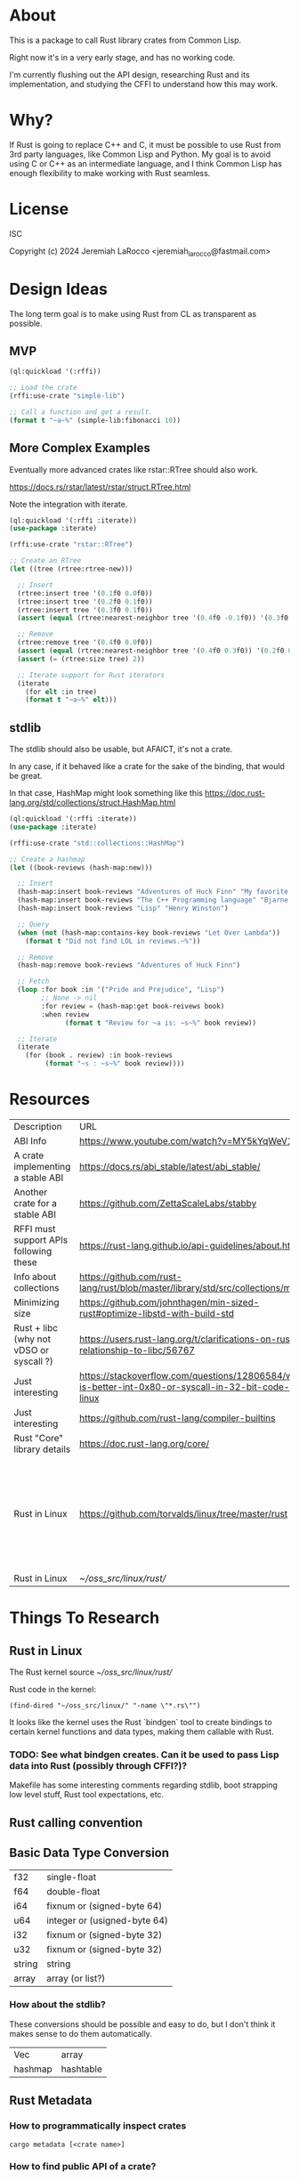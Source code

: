 * About
This is a package to call Rust library crates from Common Lisp.

Right now it's in a very early stage, and has no working code.

I'm currently flushing out the API design, researching Rust and its implementation, and
studying the CFFI to understand how this may work.


* Why?

If Rust is going to replace C++ and C, it must be possible to use Rust from 3rd party languages,
like Common Lisp and Python.  My goal is to avoid using C or C++ as an intermediate language, and
I think Common Lisp has enough flexibility to make working with Rust
seamless.

* License
ISC

Copyright (c) 2024 Jeremiah LaRocco <jeremiah_larocco@fastmail.com>

* Design Ideas

The long term goal is to make using Rust from CL as transparent as possible.

** MVP
#+begin_src lisp
  (ql:quickload '(:rffi))

  ;; Load the crate
  (rffi:use-crate "simple-lib")

  ;; Call a function and get a result.
  (format t "~a~%" (simple-lib:fibonacci 10))
#+end_src

** More Complex Examples
Eventually more advanced crates like rstar::RTree should also work.

https://docs.rs/rstar/latest/rstar/struct.RTree.html

Note the integration with iterate.

#+begin_src lisp
  (ql:quickload '(:rffi :iterate))
  (use-package :iterate)

  (rffi:use-crate "rstar::RTree")

  ;; Create an RTree
  (let ((tree (rtree:rtree-new)))

    ;; Insert
    (rtree:insert tree '(0.1f0 0.0f0))
    (rtree:insert tree '(0.2f0 0.1f0))
    (rtree:insert tree '(0.3f0 0.1f0))
    (assert (equal (rtree:nearest-neighbor tree '(0.4f0 -0.1f0)) '(0.3f0 0.0f0)))

    ;; Remove
    (rtree:remove tree '(0.4f0 0.0f0))
    (assert (equal (rtree:nearest-neighbor tree '(0.4f0 0.3f0)) '(0.2f0 0.1f0)))
    (assert (= (rtree:size tree) 2))

    ;; Iterate support for Rust iterators
    (iterate
      (for elt :in tree)
      (format t "~a~%" elt)))

#+end_src

** stdlib
The stdlib should also be usable, but AFAICT, it's not a crate.


In any case, if it behaved like a crate for the sake of the binding, that would be great.

In that case, HashMap might look something like this
https://doc.rust-lang.org/std/collections/struct.HashMap.html

#+begin_src lisp
  (ql:quickload '(:rffi :iterate))
  (use-package :iterate)

  (rffi:use-crate "std::collections::HashMap")

  ;; Create a hashmap
  (let ((book-reviews (hash-map:new)))

    ;; Insert
    (hash-map:insert book-reviews "Adventures of Huck Finn" "My favorite!")
    (hash-map:insert book-reviews "The C++ Programming language" "Bjarne!")
    (hash-map:insert book-reviews "Lisp" "Henry Winston")

    ;; Query
    (when (not (hash-map:contains-key book-reviews "Let Over Lambda"))
      (format t "Did not find LOL in reviews.~%"))

    ;; Remove
    (hash-map:remove book-reviews "Adventures of Huck Finn")

    ;; Fetch
    (loop :for book :in '("Pride and Prejudice", "Lisp")
          ;; None -> nil
          :for review = (hash-map:get book-reivews book)
          :when review
                (format t "Review for ~a is: ~s~%" book review))

    ;; Iterate
    (iterate
      (for (book . review) :in book-reviews
           (format "~s : ~s~%" book review)))) 
#+end_src


* Resources
| Description                             | URL                                                                                                     | Notes                                                                               |
| ABI Info                                | https://www.youtube.com/watch?v=MY5kYqWeV1Q                                                             |                                                                                     |
| A crate implementing a stable ABI       | https://docs.rs/abi_stable/latest/abi_stable/                                                           |                                                                                     |
| Another crate for a stable ABI          | https://github.com/ZettaScaleLabs/stabby                                                                |                                                                                     |
| RFFI must support APIs following these  | https://rust-lang.github.io/api-guidelines/about.html                                                   |                                                                                     |
| Info about collections                  | https://github.com/rust-lang/rust/blob/master/library/std/src/collections/mod.rs                        |                                                                                     |
| Minimizing size                         | https://github.com/johnthagen/min-sized-rust#optimize-libstd-with-build-std                             |                                                                                     |
| Rust + libc (why not vDSO or syscall ?) | https://users.rust-lang.org/t/clarifications-on-rusts-relationship-to-libc/56767                        |                                                                                     |
| Just interesting                        | https://stackoverflow.com/questions/12806584/what-is-better-int-0x80-or-syscall-in-32-bit-code-on-linux |                                                                                     |
| Just interesting                        | https://github.com/rust-lang/compiler-builtins                                                          |                                                                                     |
| Rust "Core" library details             | https://doc.rust-lang.org/core/                                                                         |                                                                                     |
| Rust in Linux                           | https://github.com/torvalds/linux/tree/master/rust                                                      | Interesting to read some of the comments here and see the approach taken on things. |
| Rust in Linux                           | [[~/oss_src/linux/rust/]]                                                                                   |                                                                                     |



* Things To Research

** Rust in Linux

The Rust kernel source
[[~/oss_src/linux/rust/]]

Rust code in the kernel:
#+begin_src elisp
(find-dired "~/oss_src/linux/" "-name \"*.rs\"")
#+end_src

#+RESULTS:
| :%s |


It looks like the kernel uses the Rust `bindgen` tool to create bindings to certain kernel functions and data types, making them callable with Rust.

*** TODO: See what bindgen creates.  Can it be used to pass Lisp data into Rust (possibly through CFFI?)?

Makefile has some interesting comments regarding stdlib, boot strapping low level stuff, Rust tool expectations, etc.





** Rust calling convention

** Basic Data Type Conversion
| f32    | single-float                 |
| f64    | double-float                 |
| i64    | fixnum or (signed-byte 64)   |
| u64    | integer or (usigned-byte 64) |
| i32    | fixnum or (signed-byte 32)   |
| u32    | fixnum or (signed-byte 32)   |
| string | string                       |
| array  | array (or list?)             |

*** How about the stdlib?
These conversions should be possible and easy to do, but I don't think it makes sense to do them automatically.

| Vec     | array     |
| hashmap | hashtable |

** Rust Metadata

*** How to programmatically inspect crates
   #+begin_src shell
     cargo metadata [<crate name>]
   #+end_src

*** How to find public API of a crate?
   Read .rlib file somehow? 

   
** Rust generics
*** How do they work?
Are they like C++ templates - effectively compile-time code generation?


*** Can they work with Common Lisp objects?
Can there be a Rust wrapper around CL objects?

** Callbacks
Is it possible to pass Lisp functions into Rust?
Is it possible to pass Rust functions into Lisp?


** TODO: 
